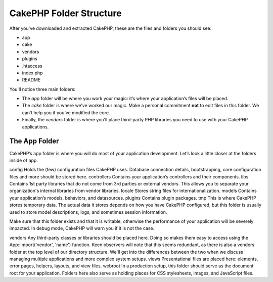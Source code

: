 CakePHP Folder Structure
########################

After you've downloaded and extracted CakePHP, these are the files
and folders you should see:


-  app
-  cake
-  vendors
-  plugins
-  .htaccess
-  index.php
-  README

 

You'll notice three main folders:


-  The *app* folder will be where you work your magic: it’s where
   your application’s files will be placed.
-  The *cake* folder is where we’ve worked our magic. Make a
   personal commitment **not** to edit files in this folder. We can’t
   help you if you’ve modified the core.
-  Finally, the *vendors* folder is where you’ll place third-party
   PHP libraries you need to use with your CakePHP applications.

The App Folder
~~~~~~~~~~~~~~

CakePHP’s app folder is where you will do most of your application
development. Let’s look a little closer at the folders inside of
app.

config
Holds the (few) configuration files CakePHP uses. Database
connection details, bootstrapping, core configuration files and
more should be stored here.
controllers
Contains your application’s controllers and their components.
libs
Contains 1st party libraries that do not come from 3rd parties or
external vendors. This allows you to separate your organization's
internal libraries from vendor libraries.
locale
Stores string files for internationalization.
models
Contains your application’s models, behaviors, and datasources.
plugins
Contains plugin packages.
tmp
This is where CakePHP stores temporary data. The actual data it
stores depends on how you have CakePHP configured, but this folder
is usually used to store model descriptions, logs, and sometimes
session information.

Make sure that this folder exists and that it is writable,
otherwise the performance of your application will be severely
impacted. In debug mode, CakePHP will warn you if it is not the
case.

vendors
Any third-party classes or libraries should be placed here. Doing
so makes them easy to access using the App::import('vendor',
'name') function. Keen observers will note that this seems
redundant, as there is also a vendors folder at the top level of
our directory structure. We'll get into the differences between the
two when we discuss managing multiple applications and more complex
system setups.
views
Presentational files are placed here: elements, error pages,
helpers, layouts, and view files.
webroot
In a production setup, this folder should serve as the document
root for your application. Folders here also serve as holding
places for CSS stylesheets, images, and JavaScript files.
